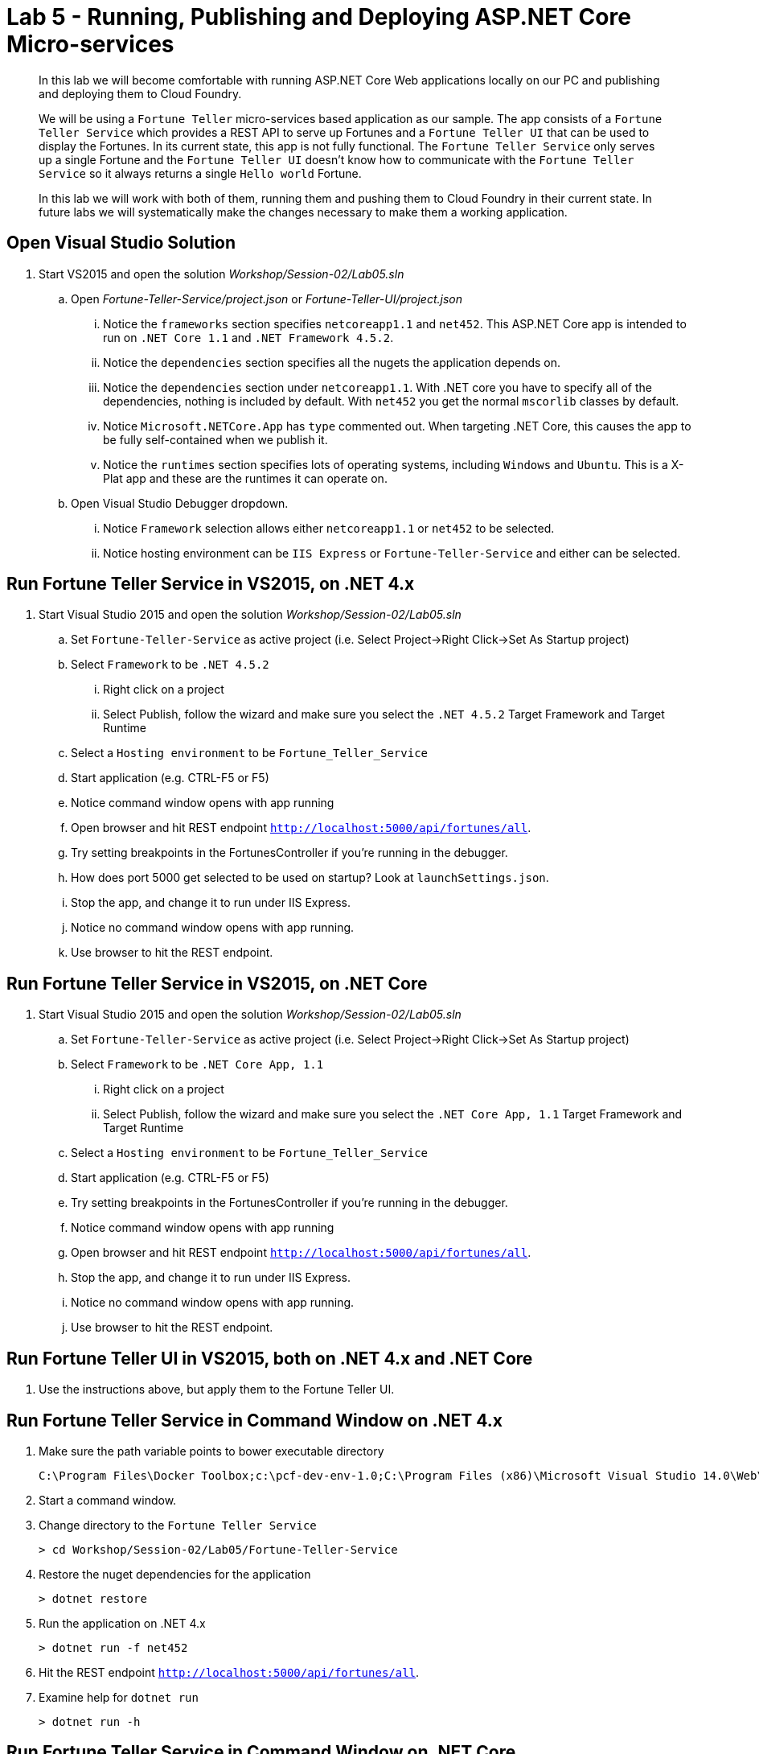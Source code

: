 = Lab 5 - Running, Publishing and Deploying ASP.NET Core Micro-services

[abstract]
--
In this lab we will become comfortable with running ASP.NET Core Web applications locally on our PC and publishing and deploying them to Cloud Foundry.

We will be using a ``Fortune Teller`` micro-services based application as our sample.
The app consists of a ``Fortune Teller Service`` which provides a REST API to serve up Fortunes and a ``Fortune Teller UI`` that can be used to display the Fortunes.
In its current state, this app is not fully functional.
The ``Fortune Teller Service`` only serves up a single Fortune and the ``Fortune Teller UI`` doesn't know how to communicate with the ``Fortune Teller Service`` so it always returns a single ``Hello world`` Fortune.

In this lab we will work with both of them, running them and pushing them to Cloud Foundry in their current state.
In future labs we will systematically make the changes necessary to make them a working application.
--

== Open Visual Studio Solution
. Start VS2015 and open the solution _Workshop/Session-02/Lab05.sln_
.. Open _Fortune-Teller-Service/project.json_ or  _Fortune-Teller-UI/project.json_
... Notice the ``frameworks`` section specifies ``netcoreapp1.1`` and ``net452``. This ASP.NET Core app is intended to run on ``.NET Core 1.1`` and ``.NET Framework 4.5.2``.
... Notice the ``dependencies`` section specifies all the nugets the application depends on.
... Notice the ``dependencies`` section under ``netcoreapp1.1``. With .NET core you have to specify all of the dependencies, nothing is included by default. With ``net452`` you get the normal ``mscorlib`` classes by default.
... Notice ``Microsoft.NETCore.App`` has ``type`` commented out. When targeting .NET Core, this causes the app to be fully self-contained when we publish it.
... Notice the ``runtimes`` section specifies lots of operating systems, including ``Windows`` and ``Ubuntu``. This is a X-Plat app and these are the runtimes it can operate on.
.. Open Visual Studio Debugger dropdown.
... Notice ``Framework`` selection allows either ``netcoreapp1.1`` or ``net452`` to be selected.
... Notice hosting environment can be ``IIS Express`` or ``Fortune-Teller-Service`` and either can be selected.

== Run Fortune Teller Service in VS2015, on .NET 4.x

. Start Visual Studio 2015 and open the solution _Workshop/Session-02/Lab05.sln_
.. Set ``Fortune-Teller-Service`` as active project (i.e. Select Project->Right Click->Set As Startup project)
.. Select  ``Framework`` to be ``.NET 4.5.2``
... Right click on a project
... Select Publish, follow the wizard and make sure you select the ``.NET 4.5.2`` Target Framework and Target Runtime
.. Select a ``Hosting environment`` to be ``Fortune_Teller_Service``
.. Start application (e.g. CTRL-F5 or F5)
.. Notice command window opens with app running
.. Open browser and hit REST endpoint ``http://localhost:5000/api/fortunes/all``.
.. Try setting breakpoints in the FortunesController if you're running in the debugger.
.. How does port 5000 get selected to be used on startup? Look at ``launchSettings.json``.
.. Stop the app, and change it to run under IIS Express.
.. Notice no command window opens with app running.
.. Use browser to hit the REST endpoint.

== Run Fortune Teller Service in VS2015, on .NET Core

. Start Visual Studio 2015 and open the solution _Workshop/Session-02/Lab05.sln_
.. Set ``Fortune-Teller-Service`` as active project (i.e. Select Project->Right Click->Set As Startup project)
.. Select  ``Framework`` to be ``.NET Core App, 1.1``
... Right click on a project
... Select Publish, follow the wizard and make sure you select the ``.NET Core App, 1.1`` Target Framework and Target Runtime
.. Select a ``Hosting environment`` to be ``Fortune_Teller_Service``
.. Start application (e.g. CTRL-F5 or F5)
.. Try setting breakpoints in the FortunesController if you're running in the debugger.
.. Notice command window opens with app running
.. Open browser and hit REST endpoint ``http://localhost:5000/api/fortunes/all``.
.. Stop the app, and change it to run under IIS Express.
.. Notice no command window opens with app running.
.. Use browser to hit the REST endpoint.

== Run Fortune Teller UI in VS2015, both on .NET 4.x and .NET Core
. Use the instructions above, but apply them to the Fortune Teller UI.

== Run Fortune Teller Service in Command Window on .NET 4.x

. Make sure the path variable points to bower executable directory

 C:\Program Files\Docker Toolbox;c:\pcf-dev-env-1.0;C:\Program Files (x86)\Microsoft Visual Studio 14.0\Web\External

. Start a command window.
. Change directory to the ``Fortune Teller Service``
+
----
> cd Workshop/Session-02/Lab05/Fortune-Teller-Service
----
. Restore the nuget dependencies for the application
+
----
> dotnet restore
----
. Run the application on .NET 4.x
+
----
> dotnet run -f net452
----
. Hit the REST endpoint ``http://localhost:5000/api/fortunes/all``.
. Examine help for ``dotnet run``
+
----
> dotnet run -h
----

== Run Fortune Teller Service in Command Window on .NET Core
. Start a command window.
. Change directory to the ``Fortune Teller Service``
+
----
> cd Workshop/Session-02/Lab05/Fortune-Teller-Service
----
. Restore the nuget dependencies for the application
+
----
> dotnet restore
----
. Run the application on .NET Core
+
----
> dotnet run -f netcoreapp1.1
----
. Hit the REST endpoint ``http://localhost:5000/api/fortunes/all``.

== Run Fortune Teller UI in Command Window, both on .NET 4.x and .NET Core
. Use the instructions above, but apply them to the Fortune Teller UI.

== Publish and Push Fortune Teller Service to Cloud Foundry Linux Cell
. Start a command window.
. Change directory to the ``Fortune Teller Service``
+
----
> cd Workshop/Session-02/Lab05/Fortune-Teller-Service
----

. (Mac/Linux only) Modify project.json commenting out legacy dependency line in project.json: "net452": {} 

. Restore the nuget dependencies for the application
+
----
> dotnet restore
----
. Remove any previously published artifacts if they exist
+
Win
----
> rmdir /s /q .\publish
----
Mac/Linux
----
> rm -rf publish
----
. Publish for Ubuntu and .NET Core,
+
Win
----
> dotnet publish -f netcoreapp1.1 -r ubuntu.14.04-x64 -o %CD%\publish
----
Mac/Linux
----
dotnet publish -f netcoreapp1.1 -r ubuntu.14.04-x64 -o $cd\publish
----

. In VS2015 (VSC on a Mac/Linux), examine the `manifest.yml` and `manifest-windows.yml` files.
.. ``manifest.yml`` -> for pushing to Linux cell
.. ``manifest-windows.yml`` -> for pushing to Windows cell
. Push the published app to a Linux cell using ``manifest.yml``.
+
Win
----
> cf push -f manifest.yml -p .\publish
----
Mac/Linux
----
> cf push -f manifest.yml -p publish
----

. Hit the REST endpoint hitting the route that was generated by the CLI and adding ``/api/fortunes/all`` to it:
+
image::../../Common/images/lab-05-fortuneservice-all.png[]
{sp}+
. Examine help for ``dotnet publish``
+
----
> dotnet publish -h
----

== Publish and Push Fortune Teller UI to Cloud Foundry Linux Cell
. Use the instructions above, but apply them to the Fortune Teller UI.

== Publish for .NET 4 and Push Fortune Teller Service to Cloud Foundry Windows Cell
. Start a command window.
. Change directory to the ``Fortune Teller Service``
+
----
> cd Workshop/Session-02/Lab05/Fortune-Teller-Service
----
. Restore the nuget dependencies for the application
+
----
> dotnet restore
----
. Remove any previously published artifacts if they exist
+
----
> rmdir /s /q .\publish
----
. Publish for Windows and .NET 4.5.2
+
----
> dotnet publish -f net452 -r win7-x64 -o %CD%\publish
----
. In VS2015, examine the `manifest.yml` and `manifest-windows.yml` files.
.. ``manifest.yml`` -> for pushing to Linux cell
.. ``manifest-windows.yml`` -> for pushing to Windows cell
. Push the published app to a Windows cell using ``manifest-windows.yml``.
+
----
> cf push -f manifest-windows.yml -p .\publish
----

. Hit the REST endpoint hitting the route that was generated by the CLI and adding ``/api/fortunes/all`` to it:
+
image::../../Common/images/lab-05-fortuneservice-all.png[]

== Publish for .NET Core and Push Fortune Teller Service to Cloud Foundry Windows Cell
. Use instructions above, but instead cause the app to run on .NET Core on a Windows cell.

== Publish .NET Core and .NET 4 and Push Fortune Teller UI to Cloud Foundry Windows Cell
. Use the instructions above, but apply them to the Fortune Teller UI.

